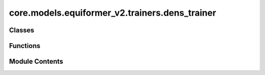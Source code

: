 core.models.equiformer_v2.trainers.dens_trainer
===============================================

.. py:module:: core.models.equiformer_v2.trainers.dens_trainer

.. autoapi-nested-parse::

   Copyright (c) Meta, Inc. and its affiliates.

   This source code is licensed under the MIT license found in the
   LICENSE file in the root directory of this source tree.



Classes
-------

.. autoapisummary::

   core.models.equiformer_v2.trainers.dens_trainer.DenoisingPosParams
   core.models.equiformer_v2.trainers.dens_trainer.DenoisingForcesTrainer


Functions
---------

.. autoapisummary::

   core.models.equiformer_v2.trainers.dens_trainer.add_gaussian_noise_to_position
   core.models.equiformer_v2.trainers.dens_trainer.add_gaussian_noise_schedule_to_position
   core.models.equiformer_v2.trainers.dens_trainer.denoising_pos_eval
   core.models.equiformer_v2.trainers.dens_trainer.compute_atomwise_denoising_pos_and_force_hybrid_loss


Module Contents
---------------

.. py:class:: DenoisingPosParams

   .. py:attribute:: prob
      :type:  float
      :value: 0.0



   .. py:attribute:: fixed_noise_std
      :type:  bool
      :value: False



   .. py:attribute:: std
      :type:  float
      :value: None



   .. py:attribute:: num_steps
      :type:  int
      :value: None



   .. py:attribute:: std_low
      :type:  float
      :value: None



   .. py:attribute:: std_high
      :type:  float
      :value: None



   .. py:attribute:: corrupt_ratio
      :type:  float
      :value: None



   .. py:attribute:: all_atoms
      :type:  bool
      :value: False



   .. py:attribute:: denoising_pos_coefficient
      :type:  float
      :value: None



.. py:function:: add_gaussian_noise_to_position(batch, std, corrupt_ratio=None, all_atoms=False)

   1.  Update `pos` in `batch`.
   2.  Add `noise_vec` to `batch`, which will serve as the target for denoising positions.
   3.  Add `denoising_pos_forward` to switch to denoising mode during training.
   4.  Add `noise_mask` for partially corrupted structures when `corrupt_ratio` is not None.
   5.  If `all_atoms` == True, we add noise to all atoms including fixed ones.
   6.  Check whether `batch` has `md`. We do not add noise to structures from MD split.


.. py:function:: add_gaussian_noise_schedule_to_position(batch, std_low, std_high, num_steps, corrupt_ratio=None, all_atoms=False)

   1.  Similar to above, update positions in batch with gaussian noise, but
       additionally, also save the sigmas the noise vectors are sampled from.
   2.  Add `noise_mask` for partially corrupted structures when `corrupt_ratio`
       is not None.
   3.  If `all_atoms` == True, we add noise to all atoms including fixed ones.
   4.  Check whether `batch` has `md`. We do not add noise to structures from MD split.


.. py:function:: denoising_pos_eval(evaluator: fairchem.core.modules.evaluator.Evaluator, prediction: dict[str, torch.Tensor], target: dict[str, torch.Tensor], denoising_targets: tuple[str], prev_metrics: dict[str, torch.Tensor] | None = None, denoising_pos_forward: bool = False)

   1.  Overwrite the original Evaluator.eval() here: https://github.com/Open-Catalyst-Project/ocp/blob/5a7738f9aa80b1a9a7e0ca15e33938b4d2557edd/ocpmodels/modules/evaluator.py#L69-L81
   2.  This is to make sure we separate forces MAE and denoising positions MAE.


.. py:function:: compute_atomwise_denoising_pos_and_force_hybrid_loss(pred, target, noise_mask, force_mult, denoising_pos_mult, mask=None)

.. py:class:: DenoisingForcesTrainer(task: dict[str, str | Any], model: dict[str, Any], outputs: dict[str, str | int], dataset: dict[str, str | float], optimizer: dict[str, str | float], loss_functions: dict[str, str | float], evaluation_metrics: dict[str, str], identifier: str, local_rank: int, timestamp_id: str | None = None, run_dir: str | None = None, is_debug: bool = False, print_every: int = 100, seed: int | None = None, logger: str = 'wandb', amp: bool = False, cpu: bool = False, name: str = 'ocp', slurm: dict | None = None, gp_gpus: int | None = None, inference_only: bool = False)

   Bases: :py:obj:`core.models.equiformer_v2.trainers.forces_trainer.EquiformerV2ForcesTrainer`


   1.  We add a denoising objective to the original S2EF task.
   2.  The denoising objective is that we take as input
       atom types, node-wise forces and 3D coordinates perturbed with Gaussian noises and then
       output energy of the original structure (3D coordinates without any perturbation) and
       the node-wise noises added to the original structure.
   3.  This should make models leverage more from training data and enable data augmentation for
       the S2EF task.
   4.  We should only modify the training part.
   5.  For normalizing the outputs of noise prediction, if we use `fixed_noise_std = True`, we use
       `std` for the normalization factor. Otherwise, we use `std_high` when `fixed_noise_std = False`.

   :param task: Task configuration.
   :type task: dict
   :param model: Model configuration.
   :type model: dict
   :param outputs: Dictionary of model output configuration.
   :type outputs: dict
   :param dataset: Dataset configuration. The dataset needs to be a SinglePointLMDB dataset.
   :type dataset: dict
   :param optimizer: Optimizer configuration.
   :type optimizer: dict
   :param loss_functions: Loss function configuration.
   :type loss_functions: dict
   :param evaluation_metrics: Evaluation metrics configuration.
   :type evaluation_metrics: dict
   :param identifier: Experiment identifier that is appended to log directory.
   :type identifier: str
   :param run_dir: Path to the run directory where logs are to be saved.
                   (default: :obj:`None`)
   :type run_dir: str, optional
   :param timestamp_id: timestamp identifier.
   :type timestamp_id: str, optional
   :param run_dir: Run directory used to save checkpoints and results.
   :type run_dir: str, optional
   :param is_debug: Run in debug mode.
                    (default: :obj:`False`)
   :type is_debug: bool, optional
   :param print_every: Frequency of printing logs.
                       (default: :obj:`100`)
   :type print_every: int, optional
   :param seed: Random number seed.
                (default: :obj:`None`)
   :type seed: int, optional
   :param logger: Type of logger to be used.
                  (default: :obj:`wandb`)
   :type logger: str, optional
   :param local_rank: Local rank of the process, only applicable for distributed training.
                      (default: :obj:`0`)
   :type local_rank: int, optional
   :param amp: Run using automatic mixed precision.
               (default: :obj:`False`)
   :type amp: bool, optional
   :param cpu: If True will run on CPU. Default is False, will attempt to use cuda.
   :type cpu: bool
   :param name: Trainer name.
   :type name: str
   :param slurm: Slurm configuration. Currently just for keeping track.
                 (default: :obj:`{}`)
   :type slurm: dict
   :param gp_gpus: Number of graph parallel GPUs.
   :type gp_gpus: int, optional
   :param inference_only: If true trainer will be loaded for inference only.
                          (ie datasets, optimizer, schedular, etc, will not be instantiated)
   :type inference_only: bool


   .. py:attribute:: use_denoising_pos


   .. py:attribute:: denoising_pos_params


   .. py:property:: denoising_targets


   .. py:method:: train(disable_eval_tqdm=False)


   .. py:method:: _compute_loss(out, batch)


   .. py:method:: _compute_metrics(out, batch, evaluator, metrics=None)


   .. py:method:: predict(data_loader, per_image: bool = True, results_file: str | None = None, disable_tqdm: bool = False)


